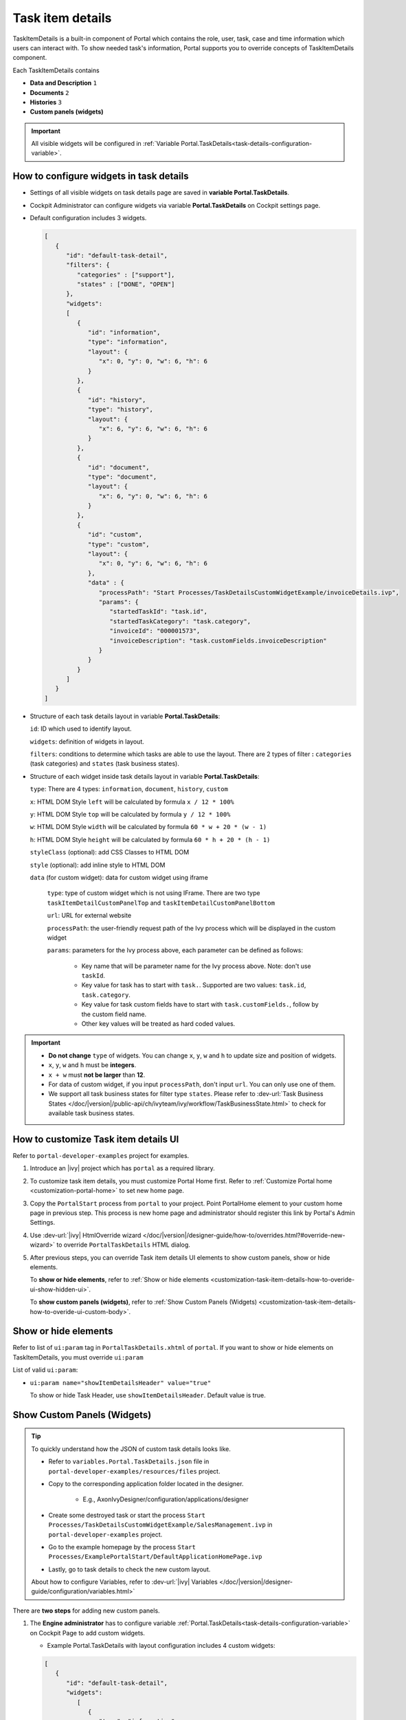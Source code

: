 .. _customization-task-item-details:

Task item details
=================

TaskItemDetails is a built-in component of Portal which contains the
role, user, task, case and time information which users can interact with.
To show needed task's information,
Portal supports you to override concepts of TaskItemDetails component.

Each TaskItemDetails contains

-  **Data and Description** ``1``

-  **Documents** ``2``

-  **Histories** ``3``

-  **Custom panels (widgets)**

|task-standard|

.. important:: All visible widgets will be configured in :ref:`Variable Portal.TaskDetails<task-details-configuration-variable>`.


.. _task-details-configuration-variable:

How to configure widgets in task details
----------------------------------------

-  Settings of all visible widgets on task details page are saved in **variable Portal.TaskDetails**.
-  Cockpit Administrator can configure widgets via variable **Portal.TaskDetails** on Cockpit settings page.
   |edit-variable-portal-task-case-details|

-  Default configuration includes 3 widgets.

   .. code-block:: html

      [
         {
            "id": "default-task-detail",
            "filters": {
               "categories" : ["support"],
               "states" : ["DONE", "OPEN"]
            },
            "widgets": 
            [
               {
                  "id": "information",
                  "type": "information",
                  "layout": {
                     "x": 0, "y": 0, "w": 6, "h": 6
                  }
               },
               {
                  "id": "history",
                  "type": "history",
                  "layout": {
                     "x": 6, "y": 6, "w": 6, "h": 6
                  }
               },
               {
                  "id": "document",
                  "type": "document",
                  "layout": {
                     "x": 6, "y": 0, "w": 6, "h": 6
                  }
               },
               {
                  "id": "custom",
                  "type": "custom",
                  "layout": {
                     "x": 0, "y": 6, "w": 6, "h": 6
                  },
                  "data" : {
                     "processPath": "Start Processes/TaskDetailsCustomWidgetExample/invoiceDetails.ivp",
                     "params": {
                        "startedTaskId": "task.id",
                        "startedTaskCategory": "task.category",
                        "invoiceId": "000001573",
                        "invoiceDescription": "task.customFields.invoiceDescription"
                     }
                  }
               }
            ]
         }
      ]

   ..

-  Structure of each task details layout in variable **Portal.TaskDetails**:

   ``id``: ID which used to identify layout.

   ``widgets``: definition of widgets in layout.

   ``filters``: conditions to determine which tasks are able to use the layout. There are 2 types of filter **:** ``categories`` (task categories) and ``states`` (task business states).

-  Structure of each widget inside task details layout in variable **Portal.TaskDetails**:

   ``type``: There are 4 types: ``information``, ``document``, ``history``, ``custom``

   ``x``: HTML DOM Style ``left`` will be calculated by formula ``x / 12 * 100%``

   ``y``: HTML DOM Style ``top`` will be calculated by formula ``y / 12 * 100%``

   ``w``: HTML DOM Style ``width`` will be calculated by formula ``60 * w + 20 * (w - 1)``

   ``h``: HTML DOM Style ``height`` will be calculated by formula ``60 * h + 20 * (h - 1)``

   ``styleClass`` (optional): add CSS Classes to HTML DOM

   ``style`` (optional): add inline style to HTML DOM

   ``data`` (for custom widget): data for custom widget using iframe

      ``type``: type of custom widget which is not using IFrame. There are two type ``taskItemDetailCustomPanelTop`` and ``taskItemDetailCustomPanelBottom``

      ``url``: URL for external website

      ``processPath``: the user-friendly request path of the Ivy process which will be displayed in the custom widget

      ``params``: parameters for the Ivy process above, each parameter can be defined as follows:

         - Key name that will be parameter name for the Ivy process above. Note: don't use ``taskId``.

         - Key value for task has to start with ``task.``. Supported are two values: ``task.id``, ``task.category``.

         - Key value for task custom fields have to start with ``task.customFields.``, follow by the custom field name.

         - Other key values will be treated as hard coded values.

.. important::
   -  **Do not change** ``type`` of widgets.
      You can change ``x``, ``y``, ``w`` and ``h`` to update size and position of widgets.
   -  ``x``, ``y``, ``w`` and ``h`` must be **integers**.
   -  ``x + w`` must **not be larger** than **12**.
   -  For data of custom widget, if you input ``processPath``, don't input ``url``. You can only use one of them.
   -  We support all task business states for filter type ``states``. Please refer to :dev-url:`Task Business States </doc/|version|/public-api/ch/ivyteam/ivy/workflow/TaskBusinessState.html>` to check for available task business states.


.. _customization-task-item-details-how-to-overide-ui:

How to customize Task item details UI
-------------------------------------

Refer to ``portal-developer-examples`` project for examples.

#. Introduce an |ivy| project which has ``portal`` as a
   required library.

#. To customize task item details, you must customize Portal Home first.
   Refer to :ref:`Customize Portal
   home <customization-portal-home>` to set new home
   page.

#. Copy the ``PortalStart`` process from ``portal`` to your
   project. Point PortalHome element to your custom home page in
   previous step. This process is new home page and administrator should
   register this link by Portal's Admin Settings.

#. Use :dev-url:`|ivy| HtmlOverride wizard </doc/|version|/designer-guide/how-to/overrides.html?#override-new-wizard>` to override ``PortalTaskDetails`` HTML dialog.

#. After previous steps, you can override Task item details UI elements
   to show custom panels, show or hide elements.

   To **show or hide elements**, refer to :ref:`Show or hide
   elements <customization-task-item-details-how-to-overide-ui-show-hidden-ui>`.

   To **show custom panels (widgets)**, refer to :ref:`Show Custom
   Panels (Widgets) <customization-task-item-details-how-to-overide-ui-custom-body>`.


.. _customization-task-item-details-how-to-overide-ui-show-hidden-ui:

Show or hide elements
---------------------

Refer to list of ``ui:param`` tag in ``PortalTaskDetails.xhtml`` of
``portal``. If you want to show or hide elements on
TaskItemDetails, you must override ``ui:param``

List of valid ``ui:param``:

-  ``ui:param name="showItemDetailsHeader" value="true"``

   To show or hide Task Header, use ``showItemDetailsHeader``. Default value is true.

.. _customization-task-item-details-how-to-overide-ui-custom-body:

Show Custom Panels (Widgets)
----------------------------


.. tip:: 
   To quickly understand how the JSON of custom task details looks like.

   - Refer to ``variables.Portal.TaskDetails.json`` file in ``portal-developer-examples/resources/files`` project.
   - Copy to the corresponding application folder located in the designer.

      - E.g., AxonIvyDesigner/configuration/applications/designer

   - Create some destroyed task or start the process ``Start Processes/TaskDetailsCustomWidgetExample/SalesManagement.ivp`` in ``portal-developer-examples`` project.
   - Go to the example homepage by the process ``Start Processes/ExamplePortalStart/DefaultApplicationHomePage.ivp``
   - Lastly, go to task details to check the new custom layout.

   About how to configure Variables, refer to :dev-url:`|ivy| Variables </doc/|version|/designer-guide/configuration/variables.html>`


There are **two steps** for adding new custom panels.

#. The **Engine administrator** has to configure variable :ref:`Portal.TaskDetails<task-details-configuration-variable>`
   on Cockpit Page to add custom widgets.

   .. _task-details-custom-configuration-variable-example:
   
   -  Example Portal.TaskDetails with layout configuration includes 4 custom widgets:
   
   .. code-block:: html

      [
         {
            "id": "default-task-detail",
            "widgets": 
               [
                  {
                     "type": "information",
                     "layout": {
                        "x": 0, "y": 4, "w": 6, "h": 12
                     }
                  },
                  {
                     "type": "document",
                     "layout": {
                        "x": 6, "y": 4, "w": 6, "h": 6
                     }
                  },
                  {
                     "type": "history",
                     "layout": {
                        "x": 6, "y": 10, "w": 6, "h": 6
                     }
                  },
                  {
                     "type": "custom",
                     "layout": {
                        "x": 0, "y": 0, "w": 12, "h": 4
                     },
                     "data" : {
                        "type": "taskItemDetailCustomPanelTop"
                     }
                  },
                  {
                     "type": "custom",
                     "layout": {
                        "x": 0, "y": 16, "w": 6, "h": 4
                     },
                     "data" : {
                        "type": "taskItemDetailCustomPanelBottom"
                     }
                  }
               ]
            }
        ]

   ..

#. To customize task details which do not use IFrame, refer to the ``taskItemDetailCustomPanel*`` section in ``PortalTaskDetails.xhtml`` of ``portal``.

   -  We need to define the ``ui:define`` tag with the valid name such as
      ``taskItemDetailCustomPanelTop`` and ``taskItemDetailCustomPanelBottom``.
   
      The ``taskItemDetailCustomPanel*`` will be displayed
      based on the value of variable
      :ref:`Portal.TaskDetails<task-details-configuration-variable>`.
   
   -  Add your custom code into ``<ui:define name="taskItemDetailCustomPanel*"></ui:define>`` tags.
   
   -  Example code for overriding custom panel box of task details:
   
      .. code-block:: html
   
               
         <!-- In this HTML dialog, we override task list header, task header, task filter, and task body -->
   
         <ui:composition template="/layouts/PortalTaskDetailsTemplate.xhtml">
            <ui:param name="task" value="#{data.task}" />
            <ui:param name="dataModel" value="#{data.dataModel}" />
            <ui:param name="portalPage" value="#{data.portalPage}" />
            <ui:param name="isFromTaskList" value="#{data.isFromTaskList}" />
            <ui:param name="isTaskStartedInDetails" value="#{data.isTaskStartedInDetails}" />
            <!-- To show/hidden any sections of Task detail, you can turn true/false for below parameters -->
            <!-- To show the Header component inside Task details body. By default it's true -->
            <ui:param name="showItemDetailsHeader" value="true" />
            <!-- To show the Notes component inside Task details body. By default it's true -->
            <ui:param name="showItemDetailsNotes" value="true" />
            <!-- To show the Documents component inside Task details body. By default, it's true -->
            <ui:param name="showItemDetailDocuments" value="true" />
            <ui:define name="title">#{ivy.cms.co('/Labels/TaskItemDetail')}</ui:define>
   
            <!--!!!!!!!!!!!!!!!!!!!!!!!!!!!!!!!!!!!!!!!!!!!!!!!!!!!!!!!!!!!!!!!!!!!!!!!!!!!!!!!!!!!!!!!!!!!!!!!!!!!!!!!!!!!!!!!!!!!!!!!!!!!!!!!
               !!!!!!!!!!!!!!!!!!!!!!!!!!!!!!!!!!!!!!!!!!!!!!!!!!!!!!!!!!!!!!!!!!!!!!!!!!!!!!!!!!!!!!!!!!!!!!!!!!!!!!!!!!!!!!!!!!!!!!!!!!!!!!!!!!!
               !!!!!BELOW IS SAMPLE CODE FOR CUSTOMIZATION, WRAPPED IN <ui:remove> TAG. TO ACTIVATE THE CUSTOMIZATION, REMOVE <ui:remove> TAG!!!!!
               !!!!!!!!!!!!!!!!!!!!!!!!!!!!!!!!!!!!!!!!!!!!!!!!!!!!!!!!!!!!!!!!!!!!!!!!!!!!!!!!!!!!!!!!!!!!!!!!!!!!!!!!!!!!!!!!!!!!!!!!!!!!!!!!!!!
               !!!!!!!!!!!!!!!!!!!!!!!!!!!!!!!!!!!!!!!!!!!!!!!!!!!!!!!!!!!!!!!!!!!!!!!!!!!!!!!!!!!!!!!!!!!!!!!!!!!!!!!!!!!!!!!!!!!!!!!!!!!!!!!!-->
            <!-- Add a content as Custom panel for Task Detail on top -->
            <ui:define name="taskItemDetailCustomPanelTop">
               <h:panelGroup styleClass="ui-g-12 ui-sm-12 custom-task-panel">
               <div class="task-detail-section-title u-truncate-text">
                  <h:outputText value="This is custom panel on top section" />
               </div>
               <div class="Separator" />
   
               <div class="custom-task-details-panel-top">
                  <h1>This is custom content on top</h1>
                  <p>Custom height to auto</p>
                  <p>Custom font size to 1.2rem</p>
               </div>
               </h:panelGroup>
            </ui:define>
   
            <!-- Add a content as Custom panel for Task Detail on top-left-->
            <ui:define name="taskItemDetailCustomPanelBottom">
               <h:panelGroup styleClass="ui-g-12 ui-sm-12 custom-task-panel">
               <div class="task-detail-section-title u-truncate-text">
                  <h:outputText value="This is custom panel on bottom section" />
               </div>
               <div class="Separator" />
   
               <div class="custom-task-details-panel custom-task-details-panel-bottom">
                  <h1>This is custom content on bottom</h1>
                  <p>Custom height to auto</p>
                  <p>Custom font size to 1.2rem</p>
               </div>
               </h:panelGroup>
            </ui:define>
   
            <ui:define name="css">
               <h:outputStylesheet library="css" name="examples.css" />
            </ui:define>
         </ui:composition>
      ..
   
   -  After applied above **example xhtml code** and **example variable Portal.TaskDetails** to your custom page, custom panels
      will be displayed as the below image.
      ``taskItemDetailCustomPanelTop (1)``
   
      ``taskItemDetailCustomPanelBottom (2)``
   
      |task-customized-top|
      |task-customized-bottom|

#. To customize task details use IFrame, please make sure

   -  Must input parameter ``url`` if you want to use external URL.

   -  Must input parameter ``ivy`` if you want to usestart process.

   -  If you usestart process, you can predefine parameter for ``params``.

      Customized task details using external URL

      .. code-block:: html

         [
            {
               "id": "task-detail",
               "widgets": [
                  {
                     "type": "information",
                     "layout": {
                     "x": 0, "y": 0, "w": 4, "h": 12
                     }
                  },
                  {
                     "type": "custom",
                     "layout": {
                     "x": 6, "y": 0, "w": 8, "h": 6
                     },
                     "data" : {
                     "url": "https://www.axonivy.com/"
                     }
                  }
               ]
            }
         ]

      Result

      |task-customized-iframe-url|

      Customized task details usingprocess start, please refer to ``TaskDetailsCustomWidgetExample`` process in ``portal-developer-examples`` for details

      .. code-block:: html

            [
               {
                  "id": "task-detail",
                  "widgets": [
                     {
                        "type": "information",
                        "layout": {
                        "x": 0, "y": 0, "w": 6, "h": 12
                        }
                     },
                     {
                        "type": "history",
                        "layout": {
                        "x": 6, "y": 6, "w": 6, "h": 6
                        }
                     },
                     {
                        "type": "custom",
                        "layout": {
                        "x": 0, "y": 6, "w": 6, "h": 6
                        },
                        "data" : {
                           "processPath": "Start Processes/TaskDetailsCustomWidgetExample/invoiceDetails.ivp",
                           "params": {
                              "startedTaskId": "task.id",
                              "startedTaskCategory": "task.category",
                              "invoiceId": "000001573",
                              "invoiceDescription": "task.customFields.invoiceDescription"
                           }
                        }
                     }
                  ]
               }
            ]

      Provide task custom field

      |task-customized-iframe-process-custom-field|

      Map parameters to process data

      |task-customized-iframe-process-input-mapping|

      Result

      |task-customized-iframe-process|


.. |task-standard| image:: ../../screenshots/task-detail/customization/task-standard.png
.. |task-customized-top| image:: ../../screenshots/task-detail/customization/task-customized-top.png
.. |task-customized-bottom| image:: ../../screenshots/task-detail/customization/task-customized-bottom.png
.. |edit-variable-portal-task-case-details| image:: images/customization/edit-variable-portal-task-case-details.png
.. |task-customized-iframe-url| image:: ../../screenshots/task-detail/customization/task-customized-iframe-url.png
.. |task-customized-iframe-process| image:: ../../screenshots/task-detail/customization/task-customized-iframe-process.png
.. |task-customized-iframe-process-custom-field| image:: images/customization/task-customized-iframe-process-custom-field.png
.. |task-customized-iframe-process-input-mapping| image:: images/customization/task-customized-iframe-process-input-mapping.png
